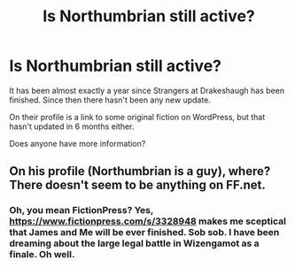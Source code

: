 #+TITLE: Is Northumbrian still active?

* Is Northumbrian still active?
:PROPERTIES:
:Author: spartacus_6
:Score: 10
:DateUnix: 1567170118.0
:DateShort: 2019-Aug-30
:END:
It has been almost exactly a year since Strangers at Drakeshaugh has been finished. Since then there hasn't been any new update.

On their profile is a link to some original fiction on WordPress, but that hasn't updated in 6 months either.

Does anyone have more information?


** On his profile (Northumbrian is a guy), where? There doesn't seem to be anything on FF.net.
:PROPERTIES:
:Author: ceplma
:Score: 2
:DateUnix: 1567176973.0
:DateShort: 2019-Aug-30
:END:

*** Oh, you mean FictionPress? Yes, [[https://www.fictionpress.com/s/3328948]] makes me sceptical that James and Me will be ever finished. Sob sob. I have been dreaming about the large legal battle in Wizengamot as a finale. Oh well.
:PROPERTIES:
:Author: ceplma
:Score: 3
:DateUnix: 1567177316.0
:DateShort: 2019-Aug-30
:END:
